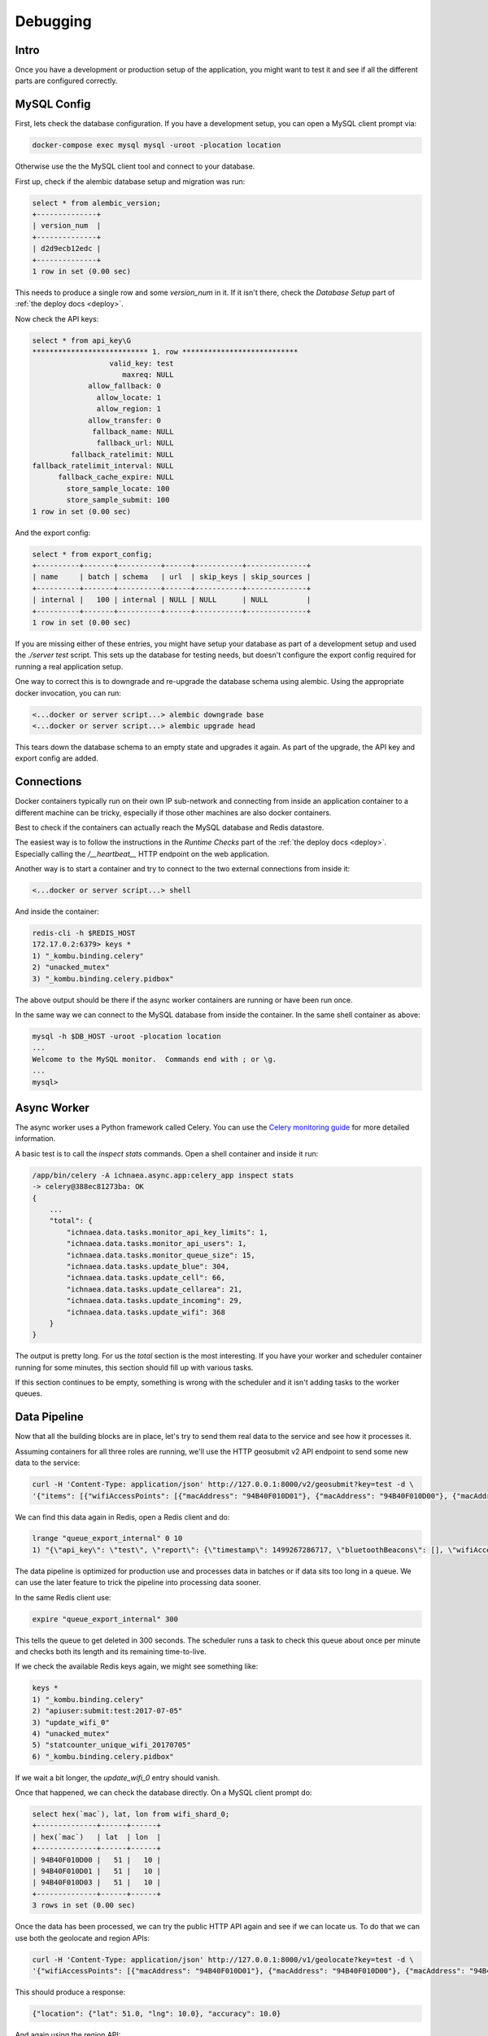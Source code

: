 .. _debug:

=========
Debugging
=========

Intro
-----

Once you have a development or production setup of the application,
you might want to test it and see if all the different parts are
configured correctly.


MySQL Config
------------

First, lets check the database configuration. If you have a development
setup, you can open a MySQL client prompt via:

.. code-block:: bash

    docker-compose exec mysql mysql -uroot -plocation location

Otherwise use the the MySQL client tool and connect to your database.

First up, check if the alembic database setup and migration was run:

.. code-block:: sql

    select * from alembic_version;
    +--------------+
    | version_num  |
    +--------------+
    | d2d9ecb12edc |
    +--------------+
    1 row in set (0.00 sec)

This needs to produce a single row and some `version_num` in it.
If it isn't there, check the `Database Setup` part of
:ref:`the deploy docs <deploy>`.

Now check the API keys:

.. code-block:: text

    select * from api_key\G
    *************************** 1. row ***************************
                      valid_key: test
                         maxreq: NULL
                 allow_fallback: 0
                   allow_locate: 1
                   allow_region: 1
                 allow_transfer: 0
                  fallback_name: NULL
                   fallback_url: NULL
             fallback_ratelimit: NULL
    fallback_ratelimit_interval: NULL
          fallback_cache_expire: NULL
            store_sample_locate: 100
            store_sample_submit: 100
    1 row in set (0.00 sec)

And the export config:

.. code-block:: sql

    select * from export_config;
    +----------+-------+----------+------+-----------+--------------+
    | name     | batch | schema   | url  | skip_keys | skip_sources |
    +----------+-------+----------+------+-----------+--------------+
    | internal |   100 | internal | NULL | NULL      | NULL         |
    +----------+-------+----------+------+-----------+--------------+
    1 row in set (0.00 sec)

If you are missing either of these entries, you might have setup your
database as part of a development setup and used the `./server test`
script. This sets up the database for testing needs, but doesn't
configure the export config required for running a real application setup.

One way to correct this is to downgrade and re-upgrade the database
schema using alembic. Using the appropriate docker invocation, you
can run:

.. code-block:: bash

    <...docker or server script...> alembic downgrade base
    <...docker or server script...> alembic upgrade head

This tears down the database schema to an empty state and upgrades it
again. As part of the upgrade, the API key and export config are added.


Connections
-----------

Docker containers typically run on their own IP sub-network and
connecting from inside an application container to a different
machine can be tricky, especially if those other machines are also
docker containers.

Best to check if the containers can actually reach the MySQL database
and Redis datastore.

The easiest way is to follow the instructions in the `Runtime Checks`
part of the :ref:`the deploy docs <deploy>`. Especially calling the
`/__heartbeat__` HTTP endpoint on the web application.

Another way is to start a container and try to connect to the two
external connections from inside it:

.. code-block:: bash

    <...docker or server script...> shell

And inside the container:

.. code-block:: bash

    redis-cli -h $REDIS_HOST
    172.17.0.2:6379> keys *
    1) "_kombu.binding.celery"
    2) "unacked_mutex"
    3) "_kombu.binding.celery.pidbox"

The above output should be there if the async worker containers are
running or have been run once.

In the same way we can connect to the MySQL database from inside the
container. In the same shell container as above:

.. code-block:: bash

    mysql -h $DB_HOST -uroot -plocation location
    ...
    Welcome to the MySQL monitor.  Commands end with ; or \g.
    ...
    mysql>


Async Worker
------------

The async worker uses a Python framework called Celery. You can use the
`Celery monitoring guide <https://celery.readthedocs.io/en/latest/userguide/monitoring.html>`_
for more detailed information.

A basic test is to call the `inspect stats` commands. Open a shell container
and inside it run:

.. code-block:: bash

    /app/bin/celery -A ichnaea.async.app:celery_app inspect stats
    -> celery@388ec81273ba: OK
    {
        ...
        "total": {
            "ichnaea.data.tasks.monitor_api_key_limits": 1,
            "ichnaea.data.tasks.monitor_api_users": 1,
            "ichnaea.data.tasks.monitor_queue_size": 15,
            "ichnaea.data.tasks.update_blue": 304,
            "ichnaea.data.tasks.update_cell": 66,
            "ichnaea.data.tasks.update_cellarea": 21,
            "ichnaea.data.tasks.update_incoming": 29,
            "ichnaea.data.tasks.update_wifi": 368
        }
    }

The output is pretty long. For us the `total` section is the most
interesting. If you have your worker and scheduler container running
for some minutes, this section should fill up with various tasks.

If this section continues to be empty, something is wrong with the
scheduler and it isn't adding tasks to the worker queues.


Data Pipeline
-------------

Now that all the building blocks are in place, let's try to send them
real data to the service and see how it processes it.

Assuming containers for all three roles are running, we'll use the HTTP
geosubmit v2 API endpoint to send some new data to the service:

.. code-block:: bash

    curl -H 'Content-Type: application/json' http://127.0.0.1:8000/v2/geosubmit?key=test -d \
    '{"items": [{"wifiAccessPoints": [{"macAddress": "94B40F010D01"}, {"macAddress": "94B40F010D00"}, {"macAddress": "94B40F010D03"}], "position": {"latitude": 51.0, "longitude": 10.0}}]}'

We can find this data again in Redis, open a Redis client and do:

.. code-block:: bash

    lrange "queue_export_internal" 0 10
    1) "{\"api_key\": \"test\", \"report\": {\"timestamp\": 1499267286717, \"bluetoothBeacons\": [], \"wifiAccessPoints\": [{\"macAddress\": \"94B40F010D01\"}, {\"macAddress\": \"94B40F010D00\"}, {\"macAddress\": \"94B40F010D03\"}], \"cellTowers\": [], \"position\": {\"latitude\": 51.0, \"longitude\": 10.0}}}"

The data pipeline is optimized for production use and processes data in
batches or if data sits too long in a queue. We can use the later feature
to trick the pipeline into processing data sooner.

In the same Redis client use:

.. code-block:: bash

    expire "queue_export_internal" 300

This tells the queue to get deleted in 300 seconds. The scheduler runs
a task to check this queue about once per minute and checks both its
length and its remaining time-to-live.

If we check the available Redis keys again, we might see something like:

.. code-block:: bash

    keys *
    1) "_kombu.binding.celery"
    2) "apiuser:submit:test:2017-07-05"
    3) "update_wifi_0"
    4) "unacked_mutex"
    5) "statcounter_unique_wifi_20170705"
    6) "_kombu.binding.celery.pidbox"

If we wait a bit longer, the `update_wifi_0` entry should vanish.

Once that happened, we can check the database directly. On a MySQL
client prompt do:

.. code-block:: sql

    select hex(`mac`), lat, lon from wifi_shard_0;
    +--------------+------+------+
    | hex(`mac`)   | lat  | lon  |
    +--------------+------+------+
    | 94B40F010D00 |   51 |   10 |
    | 94B40F010D01 |   51 |   10 |
    | 94B40F010D03 |   51 |   10 |
    +--------------+------+------+
    3 rows in set (0.00 sec)

Once the data has been processed, we can try the public HTTP API again
and see if we can locate us. To do that we can use both the geolocate
and region APIs:

.. code-block:: bash

    curl -H 'Content-Type: application/json' http://127.0.0.1:8000/v1/geolocate?key=test -d \
    '{"wifiAccessPoints": [{"macAddress": "94B40F010D01"}, {"macAddress": "94B40F010D00"}, {"macAddress": "94B40F010D03"}]}'

This should produce a response:

.. code-block:: javascript

    {"location": {"lat": 51.0, "lng": 10.0}, "accuracy": 10.0}

And again using the region API:

.. code-block:: bash

    curl -H 'Content-Type: application/json' http://127.0.0.1:8000/v1/country?key=test -d \
    '{"wifiAccessPoints": [{"macAddress": "94B40F010D01"}, {"macAddress": "94B40F010D00"}, {"macAddress": "94B40F010D03"}]}'

.. code-block:: javascript

    {"country_code": "DE", "country_name": "Germany"}

If you check Redis queues again, there's a new entry in there for the
geolocate query we just submitted:

.. code-block:: bash

    lrange "queue_export_internal" 0 10
    1) "{\"api_key\": \"test\", \"report\": {\"wifiAccessPoints\": [{\"macAddress\": \"94b40f010d01\"}, {\"macAddress\": \"94b40f010d00\"}, {\"macAddress\": \"94b40f010d03\"}], \"fallbacks\": {\"ipf\": true, \"lacf\": true}, \"position\": {\"latitude\": 51.0, \"longitude\": 10.0, \"accuracy\": 10.0, \"source\": \"query\"}}}"

Note the ``"source": "query"`` part at the end, which tells the pipeline
the position data does not represent a GPS verified position, but was
the result of a query.

You can use the same `expire` trick as above again, to get the data
processed faster.

On a MySQL prompt, you can see the result:

.. code-block:: sql

    select hex(`mac`), last_seen from wifi_shard_0;
    +--------------+------------+
    | hex(`mac`)   | last_seen  |
    +--------------+------------+
    | 94B40F010D00 | 2017-07-05 |
    | 94B40F010D01 | 2017-07-05 |
    | 94B40F010D03 | 2017-07-05 |
    +--------------+------------+
    3 rows in set (0.00 sec)

Since all the WiFi networks were already known, their position just got
confirmed. This gets stored in the `last_seen` column, which tracks when
the network was last confirmed in a query.
